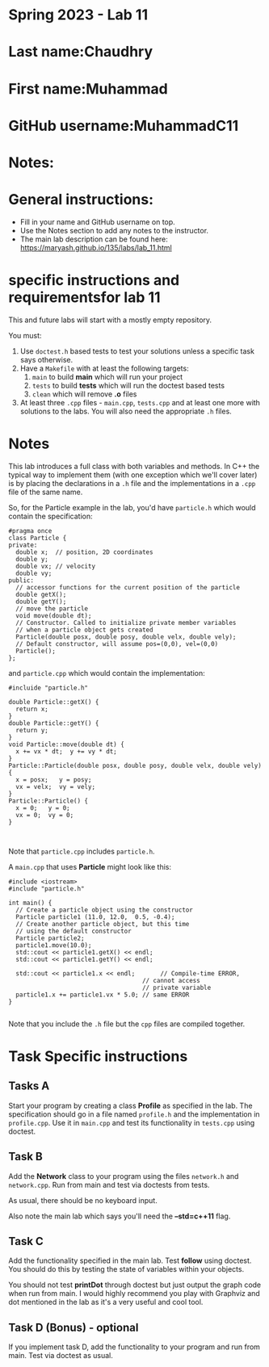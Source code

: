 * Spring 2023 - Lab 11

* Last name:Chaudhry

* First name:Muhammad

* GitHub username:MuhammadC11

* Notes:


  
* General instructions:
- Fill in your name and GitHub username on top.
- Use the Notes section to add any notes to the instructor.
- The main lab description can be found here:
  https://maryash.github.io/135/labs/lab_11.html 

* specific instructions and requirementsfor lab 11

This and future labs will start with a mostly empty repository. 

You must:

1. Use ~doctest.h~ based tests to test your solutions unless a
   specific task says otherwise.
2. Have a ~Makefile~ with at least the following targets: 
   1. ~main~ to build *main* which will run your project
   2. ~tests~ to build *tests* which will run the doctest based tests
   3. ~clean~ which will remove *.o* files
3. At least three  ~.cpp~ files - ~main.cpp~, ~tests.cpp~ and at least
   one more with solutions to the labs. You will also need the
   appropriate ~.h~ files.


* Notes

This lab introduces a full class with both variables and methods. In
C++ the typical way to implement them (with one exception which we'll
cover later) is by placing the declarations in a ~.h~ file and the
implementations in a ~.cpp~ file of the same name.

So, for the Particle example in the lab, you'd have ~particle.h~ which
would contain the specification: 

#+begin_src c++
#pragma once
class Particle {
private:
  double x;  // position, 2D coordinates
  double y;
  double vx; // velocity
  double vy;
public:
  // accessor functions for the current position of the particle
  double getX();
  double getY();
  // move the particle
  void move(double dt);
  // Constructor. Called to initialize private member variables
  // when a particle object gets created
  Particle(double posx, double posy, double velx, double vely);
  // Default constructor, will assume pos=(0,0), vel=(0,0)
  Particle();
};
#+end_src

and ~particle.cpp~ which would contain the implementation: 

#+begin_src c++
#incluide "particle.h"

double Particle::getX() { 
  return x; 
}
double Particle::getY() { 
  return y; 
}
void Particle::move(double dt) {
  x += vx * dt;  y += vy * dt;
}
Particle::Particle(double posx, double posy, double velx, double vely) {
  x = posx;   y = posy;
  vx = velx;  vy = vely;
}
Particle::Particle() {
  x = 0;   y = 0;
  vx = 0;  vy = 0;
}


#+end_src

Note that ~particle.cpp~ includes ~particle.h~.

A ~main.cpp~ that uses *Particle* might look like this: 

#+begin_src c++
#include <iostream>
#include "particle.h"

int main() {
  // Create a particle object using the constructor
  Particle particle1 (11.0, 12.0,  0.5, -0.4); 
  // Create another particle object, but this time
  // using the default constructor
  Particle particle2; 
  particle1.move(10.0);
  std::cout << particle1.getX() << endl; 
  std::cout << particle1.getY() << endl; 

  std::cout << particle1.x << endl;       // Compile-time ERROR, 
                                     // cannot access
                                     // private variable
  particle1.x += particle1.vx * 5.0; // same ERROR
}

#+end_src

Note that you include the ~.h~ file but the ~cpp~ files are compiled
together.


* Task Specific instructions
** Tasks A 

Start your program by creating a class *Profile* as specified in the
lab. The specification should go in a file named ~profile.h~ and the
implementation in ~profile.cpp~. Use it in ~main.cpp~ and test its
functionality in ~tests.cpp~ using doctest. 


** Task B

Add the *Network* class to your program using the files ~network.h~
and ~network.cpp~. Run from main and test via doctests from tests. 

As usual, there should be no keyboard input.

Also note the main lab which says you'll need the *--std=c++11*
flag. 

** Task C

Add the functionality specified in the main lab. Test *follow* using
doctest. You should do this by testing the state of variables within
your objects.

You should not test *printDot* through doctest but just output the
graph code when run from main. I would highly recommend you play with
Graphviz and dot mentioned in the lab as it's a very useful and cool
tool.

** Task D (Bonus) - optional

If you implement task D, add the functionality to your program  and
run from main. Test via doctest as usual.

